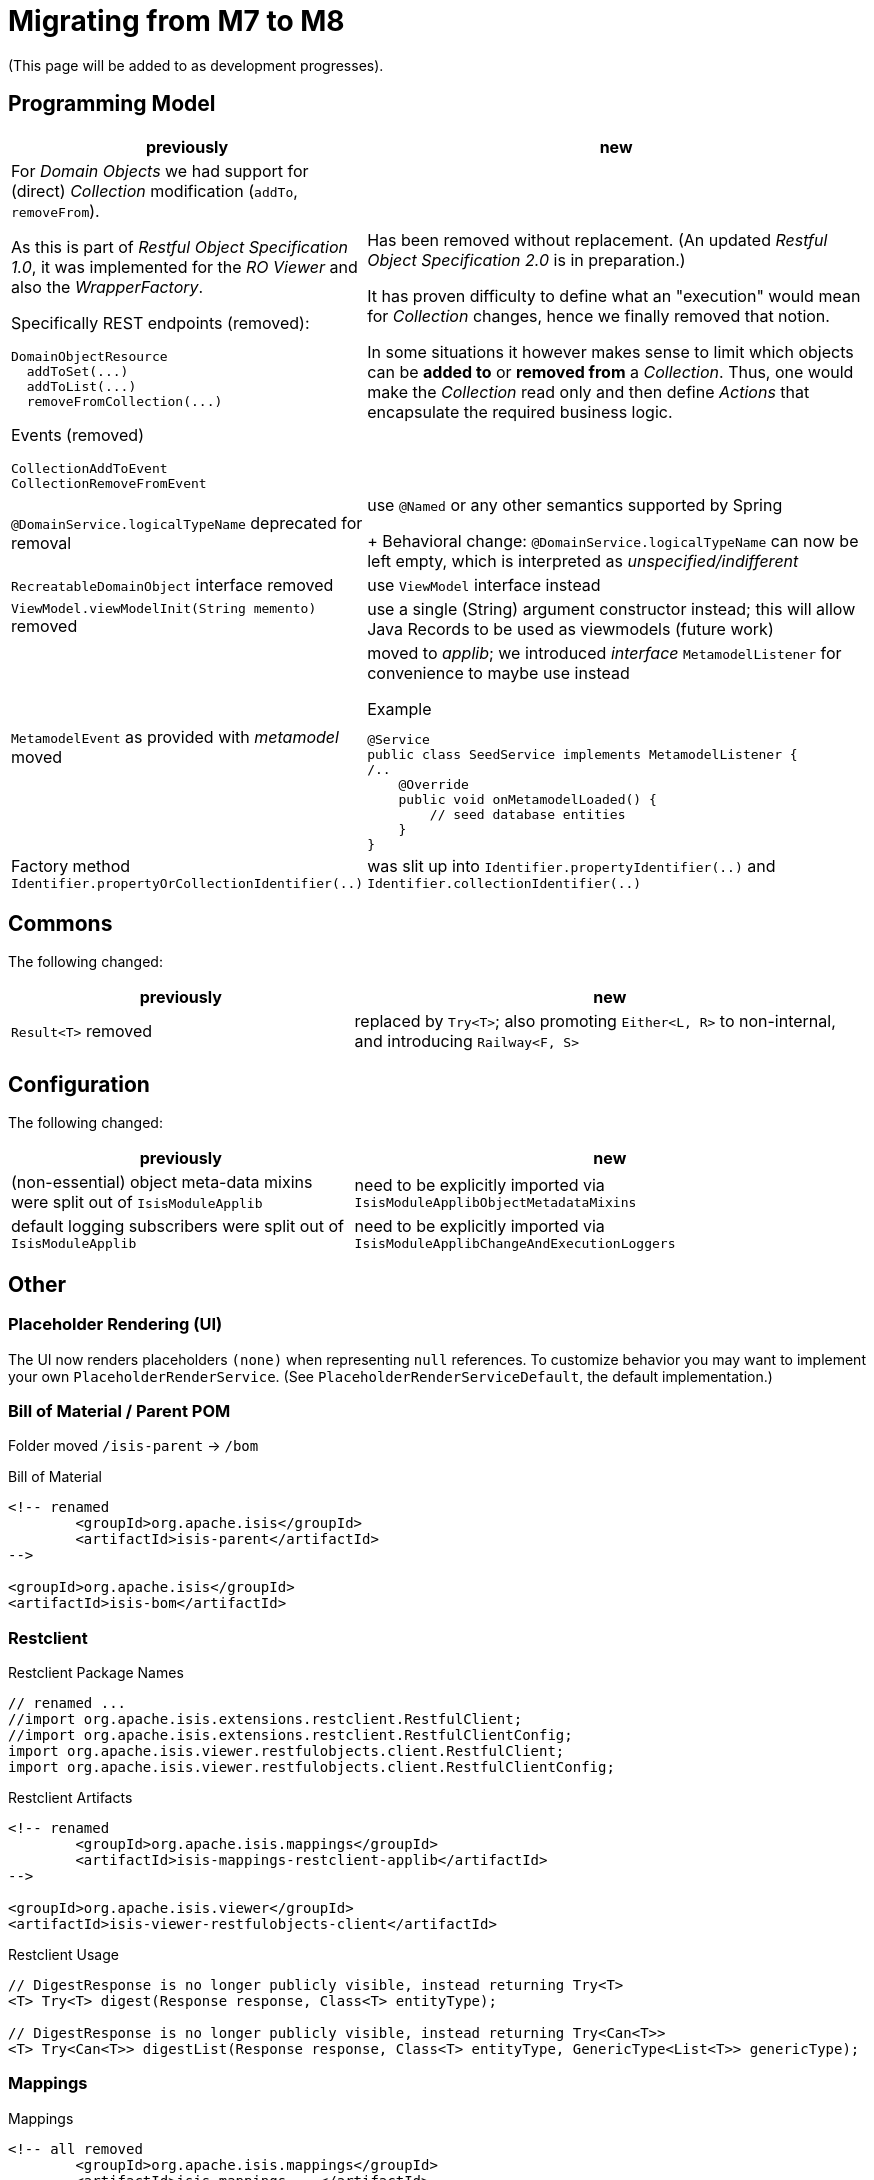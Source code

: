 = Migrating from M7 to M8

:Notice: Licensed to the Apache Software Foundation (ASF) under one or more contributor license agreements. See the NOTICE file distributed with this work for additional information regarding copyright ownership. The ASF licenses this file to you under the Apache License, Version 2.0 (the "License"); you may not use this file except in compliance with the License. You may obtain a copy of the License at. http://www.apache.org/licenses/LICENSE-2.0 . Unless required by applicable law or agreed to in writing, software distributed under the License is distributed on an "AS IS" BASIS, WITHOUT WARRANTIES OR  CONDITIONS OF ANY KIND, either express or implied. See the License for the specific language governing permissions and limitations under the License.
:page-partial:

(This page will be added to as development progresses).

== Programming Model

[cols="2a,3a", options="header"]

|===

| previously
| new

| For _Domain Objects_ we had support for (direct) _Collection_ modification (`addTo`, `removeFrom`). 

As this is part of _Restful Object Specification 1.0_, it was implemented for the _RO Viewer_ and also the _WrapperFactory_.

Specifically REST endpoints (removed):
----
DomainObjectResource
  addToSet(...)
  addToList(...)
  removeFromCollection(...)
---- 
Events (removed)
----
CollectionAddToEvent
CollectionRemoveFromEvent
----
| Has been removed without replacement. (An updated _Restful Object Specification 2.0_ is in preparation.)

It has proven difficulty to define what an "execution" would mean for _Collection_ changes, hence we finally removed that notion.

In some situations it however  makes sense to limit which objects can be *added to* or *removed from* a _Collection_.
Thus, one would make the _Collection_ read only and then define _Actions_ that encapsulate the required business logic.

| `@DomainService.logicalTypeName` deprecated for removal
| use `@Named` or any other semantics supported by Spring
+
Behavioral change: `@DomainService.logicalTypeName` can now be left empty, which is interpreted as _unspecified/indifferent_ 

| `RecreatableDomainObject` interface removed
| use `ViewModel` interface instead

| `ViewModel.viewModelInit(String memento)` removed
| use a single (String) argument constructor instead; this will allow Java Records to be used as viewmodels (future work)

| `MetamodelEvent` as provided with _metamodel_ moved
| moved to _applib_; we introduced _interface_ `MetamodelListener` for convenience to maybe use instead
[source, java]
.Example
----
@Service
public class SeedService implements MetamodelListener {
/..
    @Override
    public void onMetamodelLoaded() {
        // seed database entities
    }
}
---- 

| Factory method `Identifier.propertyOrCollectionIdentifier(..)`
| was slit up into `Identifier.propertyIdentifier(..)` and `Identifier.collectionIdentifier(..)`

|===

== Commons

The following changed:
[cols="2a,3a", options="header"]

|===

| previously
| new

| `Result<T>` removed
| replaced by `Try<T>`; also promoting `Either<L, R>` to non-internal, 
and introducing `Railway<F, S>` 

|===

== Configuration

The following changed:
[cols="2a,3a", options="header"]

|===

| previously
| new

| (non-essential) object meta-data mixins were split out of `IsisModuleApplib` 
| need to be explicitly imported via `IsisModuleApplibObjectMetadataMixins`

| default logging subscribers were split out of `IsisModuleApplib` 
| need to be explicitly imported via `IsisModuleApplibChangeAndExecutionLoggers`

|===

== Other

=== Placeholder Rendering (UI) 

The UI now renders placeholders `(none)` when representing `null` references. 
To customize behavior you may want to implement your own `PlaceholderRenderService`. 
(See `PlaceholderRenderServiceDefault`, the default implementation.)  

=== Bill of Material / Parent POM

Folder moved `/isis-parent` -> `/bom` 

[source, xml]
.Bill of Material
----
<!-- renamed
	<groupId>org.apache.isis</groupId>
	<artifactId>isis-parent</artifactId>
-->

<groupId>org.apache.isis</groupId>
<artifactId>isis-bom</artifactId>
----

=== Restclient

[source, java]
.Restclient Package Names
----
// renamed ...
//import org.apache.isis.extensions.restclient.RestfulClient;
//import org.apache.isis.extensions.restclient.RestfulClientConfig;
import org.apache.isis.viewer.restfulobjects.client.RestfulClient;
import org.apache.isis.viewer.restfulobjects.client.RestfulClientConfig;
----

[source, xml]
.Restclient Artifacts
----
<!-- renamed
	<groupId>org.apache.isis.mappings</groupId>
	<artifactId>isis-mappings-restclient-applib</artifactId>
-->

<groupId>org.apache.isis.viewer</groupId>
<artifactId>isis-viewer-restfulobjects-client</artifactId>
----

[source, java]
.Restclient Usage
----
// DigestResponse is no longer publicly visible, instead returning Try<T>  
<T> Try<T> digest(Response response, Class<T> entityType);

// DigestResponse is no longer publicly visible, instead returning Try<Can<T>>
<T> Try<Can<T>> digestList(Response response, Class<T> entityType, GenericType<List<T>> genericType);
----

=== Mappings

[source, xml]
.Mappings
----
<!-- all removed
	<groupId>org.apache.isis.mappings</groupId>
	<artifactId>isis-mappings-...</artifactId>
-->
----

=== Mavendeps

[source, xml]
.integtests
----
<!-- removed
	<groupId>org.apache.isis.mavendeps</groupId>
	<artifactId>isis-mavendeps-integtests</artifactId>
	<type>pom</type>
-->

<!-- instead use directly as required ... -->

<groupId>org.apache.isis.testing</groupId>
<artifactId>isis-testing-integtestsupport-applib</artifactId>

<groupId>org.apache.isis.testing</groupId>
<artifactId>isis-testing-fakedata-applib</artifactId>

<groupId>org.apache.isis.testing</groupId>
<artifactId>isis-testing-fixtures-applib</artifactId>
----

[source, xml]
.unittests
----
<!-- removed
	<groupId>org.apache.isis.mavendeps</groupId>
	<artifactId>isis-mavendeps-unittests</artifactId>
	<type>pom</type>
-->

<!-- instead use directly as required ... -->

<groupId>org.apache.isis.testing</groupId>
<artifactId>isis-testing-unittestsupport-applib</artifactId>

<groupId>org.apache.isis.testing</groupId>
<artifactId>isis-testing-fakedata-applib</artifactId>
----

[source, xml]
.valuetypes
----
<!-- removed
	<groupId>org.apache.isis.valuetypes</groupId>
	<artifactId>isis-valuetypes-prism</artifactId>
-->

<!-- removed
	<groupId>org.apache.isis.valuetypes</groupId>
	<artifactId>isis-valuetypes-resources</artifactId>
-->

<!-- removed
	<groupId>org.apache.isis.valuetypes</groupId>
	<artifactId>isis-valuetypes-prism-wicket</artifactId>
-->

<!-- removed
	<groupId>org.apache.isis.valuetypes</groupId>
	<artifactId>isis-valuetypes-prism-vaadin</artifactId>
-->

<!-- instead use ... -->

<groupId>org.apache.isis.viewer.commons</groupId>
<artifactId>isis-viewer-commons-prism</artifactId>

<!-- moved
	<groupId>org.apache.isis.valuetypes</groupId>
	<artifactId>isis-valuetypes-sse*</artifactId>
-->

<!-- instead use ... -->
<groupId>org.apache.isis.extensions</groupId>
<artifactId>isis-extensions-sse*</artifactId>

IsisModuleValSseApplib renamed to IsisModuleExtSseApplib
IsisModuleValSseMetaModel renamed to IsisModuleExtSseMetaModel
IsisModuleValSseUiWkt renamed to IsisModuleExtSseWicket 

----
